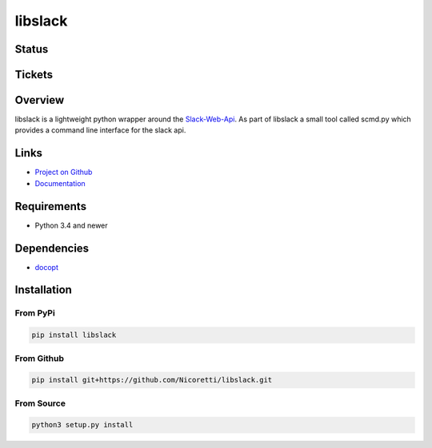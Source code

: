 libslack
========

Status
------

.. image:: https://travis-ci.org/Nicoretti/libslack.svg?branch=master
    :target: https://travis-ci.org/Nicoretti/libslack

.. image:: https://coveralls.io/repos/Nicoretti/libslack/badge.svg?branch=master&service=github
    :target: https://coveralls.io/github/Nicoretti/libslack?branch=master

.. image:: https://readthedocs.org/projects/libslack/badge/?version=latest
    :target: http://libslack.readthedocs.org/en/latest/?badge=latest
    :alt: Documentation Status

.. image:: https://landscape.io/github/Nicoretti/libslack/master/landscape.svg?style=flat
    :target: https://landscape.io/github/Nicoretti/libslack/master
    :alt: Code Health

.. image:: https://badge.waffle.io/Nicoretti/libslack.svg?label=ready&title=Ready
    :target: https://waffle.io/Nicoretti/libslack
    :alt: 'Stories in Ready'


Tickets
-------

.. image:: https://graphs.waffle.io/Nicoretti/libslack/throughput.svg
    :target: https://waffle.io/Nicoretti/libslack/metrics
    :alt: 'Throughput Graph'

Overview
--------

libslack is a lightweight python wrapper around the `Slack-Web-Api <https://api.slack.com/web>`_.
As part of libslack a small tool called scmd.py which provides a command line interface for the slack api.

Links
-----
* `Project on Github <https://github.com/Nicoretti/libslack>`_
* `Documentation <http://libslack.readthedocs.org/en/latest/?badge=latest>`_

Requirements
------------
* Python 3.4 and newer

Dependencies
------------
* `docopt <https://github.com/docopt/docopt>`_

Installation
------------

From PyPi
+++++++++

.. code-block:: console

    pip install libslack

From Github
+++++++++++

.. code-block:: console

   pip install git+https://github.com/Nicoretti/libslack.git

From Source
+++++++++++

.. code-block:: console

    python3 setup.py install

